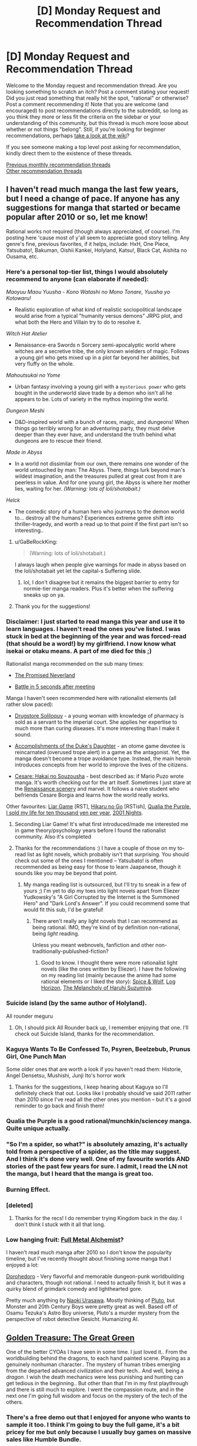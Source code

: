 #+TITLE: [D] Monday Request and Recommendation Thread

* [D] Monday Request and Recommendation Thread
:PROPERTIES:
:Author: AutoModerator
:Score: 34
:DateUnix: 1562598367.0
:DateShort: 2019-Jul-08
:END:
Welcome to the Monday request and recommendation thread. Are you looking something to scratch an itch? Post a comment stating your request! Did you just read something that really hit the spot, "rational" or otherwise? Post a comment recommending it! Note that you are welcome (and encouraged) to post recommendations directly to the subreddit, so long as you think they more or less fit the criteria on the sidebar or your understanding of this community, but this thread is much more loose about whether or not things "belong". Still, if you're looking for beginner recommendations, perhaps [[https://www.reddit.com/r/rational/wiki][take a look at the wiki]]?

If you see someone making a top level post asking for recommendation, kindly direct them to the existence of these threads.

[[http://www.reddit.com/r/rational/wiki/monthlyrecommendation][Previous monthly recommendation threads]]\\
[[http://pastebin.com/SbME9sXy][Other recommendation threads]]


** I haven't read much manga the last few years, but I need a change of pace. If anyone has any suggestions for manga that started or became popular after 2010 or so, let me know!

Rational works not required (though always appreciated, of course). I'm posting here 'cause most of y'all seem to appreciate good story telling. Any genre's fine, previous favorites, if it helps, include: HxH, One Piece, Yatsubato!, Bakuman, Oishii Kankei, Holyland, Katsu!, Black Cat, Aishita no Ousama, etc.
:PROPERTIES:
:Author: iftttAcct2
:Score: 12
:DateUnix: 1562605225.0
:DateShort: 2019-Jul-08
:END:

*** Here's a personal top-tier list, things I would absolutely recommend to anyone (can elaborate if needed):

/Maoyuu Maou Yuusha - Kono Watashi no Mono Tonare, Yuusha yo Kotowaru!/

- Realistic exploration of what kind of realistic sociopolitical landscape would arise from a typical "humanity versus demons" JRPG plot, and what both the Hero and Villain try to do to resolve it.

/Witch Hat Atelier/

- Renaissance-era Swords n Sorcery semi-apocalyptic world where witches are a secretive tribe, the only known wielders of magic. Follows a young girl who gets mixed up in a plot far beyond her abilities, but very fluffy on the whole.

/Mahoutsukai no Yome/

- Urban fantasy involving a young girl with a ~mysterious power~ who gets bought in the underworld slave trade by a demon who isn't all he appears to be. Lots of variety in the mythos inspiring the world.

/Dungeon Meshi/

- D&D-inspired world with a bunch of races, magic, and dungeons! When things go terribly wrong for an adventuring party, they must delve deeper than they ever have, and understand the truth behind what dungeons are to rescue their friend.

/Made in Abyss/

- In a world not dissimilar from our own, there remains one wonder of the world untouched by man: The Abyss. There, things lurk beyond man's wildest imagination, and the treasures pulled at great cost from it are peerless in value. And for one young girl, the Abyss is where her mother lies, waiting for her. /(Warning: lots of loli/shotabait.)/

/Helck/

- The comedic story of a human hero who journeys to the demon world to... destroy all the humans? Experiences extreme genre shift into thriller-tragedy, and worth a read up to that point if the first part isn't so interesting..
:PROPERTIES:
:Author: meterion
:Score: 9
:DateUnix: 1562608993.0
:DateShort: 2019-Jul-08
:END:

**** u/GaBeRockKing:
#+begin_quote
  (Warning: lots of loli/shotabait.)
#+end_quote

I always laugh when people give warnings for made in abyss based on the loli/shotabait yet let the capital-s Suffering slide.
:PROPERTIES:
:Author: GaBeRockKing
:Score: 10
:DateUnix: 1562611499.0
:DateShort: 2019-Jul-08
:END:

***** lol, I don't disagree but it remains the biggest barrier to entry for normie-tier manga readers. Plus it's better when the suffering sneaks up on ya.
:PROPERTIES:
:Author: meterion
:Score: 14
:DateUnix: 1562612248.0
:DateShort: 2019-Jul-08
:END:


**** Thank you for the suggestions!
:PROPERTIES:
:Author: iftttAcct2
:Score: 2
:DateUnix: 1562610141.0
:DateShort: 2019-Jul-08
:END:


*** Disclaimer: I just started to read manga this year and use it to learn languages. I haven't read the ones you've listed. I was stuck in bed at the beginning of the year and was forced-read (that should be a word!) by my girlfriend. I now know what isekai or otaku means. A part of me died for this ;)

Rationalist manga recommended on the sub many times:

- [[https://myanimelist.net/manga/100128/Yakusoku_no_Neverland][The Promised Neverland]]

- [[https://myanimelist.net/manga/102690/Deatte_5-byou_de_Battle][Battle in 5 seconds after meeting]]

Manga I haven't seen recommended here with rationalist elements (all rather slow paced):

- [[https://myanimelist.net/manga/107562/Kusuriya_no_Hitorigoto][Drugstore Soliloquy]] - a young woman with knowledge of pharmacy is sold as a servant to the imperial court. She applies her expertise to much more than curing diseases. It's more interesting than I make it sound.

- [[https://myanimelist.net/manga/97579/Koushaku_Reijou_no_Tashinami][Accomplishments of the Duke's Daughter]] - an otome game devotee is reincarnated (overused trope alert) in a game as the antagonist. Yet, the manga doesn't become a trope avoidance type. Instead, the main heroin introduces concepts from her world to improve the lives of the citizens.

- [[https://myanimelist.net/manga/1067/Cesare__Hakai_no_Souzousha][Cesare: Hakai no Souzousha]] - best described as: if Mario Puzo wrote manga. It's worth checking out for the art itself. Sometimes I just stare at the [[https://i.imgur.com/cbW5F0l.jpg][Renaissance scenery]] and marvel. It follows a naive student who befriends Cesare Borgia and learns how the world really works.

Other favourites: [[https://myanimelist.net/manga/1649/Liar_Game][Liar Game]] [RST], [[https://myanimelist.net/manga/20/Hikaru_no_Go][Hikaru no Go]] [RSTish], [[https://myanimelist.net/manga/51493/Murasakiiro_no_Qualia][Qualia the Purple]], [[https://myanimelist.net/manga/100448/Jumyou_wo_Kaitotte_Moratta_Ichinen_ni_Tsuki_Ichimanen_de][I sold my life for ten thousand yen per year]], [[https://myanimelist.net/manga/67/2001-ya_Monogatari][2001 Nights]].
:PROPERTIES:
:Author: onestojan
:Score: 5
:DateUnix: 1562610768.0
:DateShort: 2019-Jul-08
:END:

**** Seconding Liar Game! It's what first introduced/made me interested me in game theory/psychology years before I found the rationalist community. Also it's completed
:PROPERTIES:
:Author: Chelse-harn
:Score: 3
:DateUnix: 1562710053.0
:DateShort: 2019-Jul-10
:END:


**** Thanks for the recommendations :) I have a couple of those on my to-read list as light novels, which probably isn't that surprising. You should check out some of the ones I mentioned -- Yatsubato! is often recommended as being easy for those to learn Jaapanese, though it sounds like you may be beyond that point.
:PROPERTIES:
:Author: iftttAcct2
:Score: 2
:DateUnix: 1562612167.0
:DateShort: 2019-Jul-08
:END:

***** My manga reading list is outsourced, but I'll try to sneak in a few of yours ;) I'm yet to dip my toes into light novels apart from Eliezer Yudkowsky's "A Girl Corrupted by the Internet is the Summoned Hero" and "Dark Lord's Answer". If you could recommend some that would fit this sub, I'd be grateful!
:PROPERTIES:
:Author: onestojan
:Score: 1
:DateUnix: 1562613420.0
:DateShort: 2019-Jul-08
:END:

****** There aren't really any light novels that I can recommend as being rational. IMO, they're kind of by definition non-rational, being /light/ reading.

Unless you meant webnovels, fanfiction and other non-traditionally-publushed-fiction?
:PROPERTIES:
:Author: iftttAcct2
:Score: 1
:DateUnix: 1562614413.0
:DateShort: 2019-Jul-09
:END:

******* Good to know. I thought there were more rationalist light novels (like the ones written by Eliezer). I have the following on my reading list (mainly because the anime had some rational elements or I liked the story): [[https://myanimelist.net/manga/9115/Ookami_to_Koushinryou][Spice & Wolf]], [[https://myanimelist.net/manga/46024/Log_Horizon][Log Horizon]], [[https://myanimelist.net/manga/3083/Suzumiya_Haruhi_Series][The Melancholy of Haruhi Suzumiya]].
:PROPERTIES:
:Author: onestojan
:Score: 1
:DateUnix: 1562615846.0
:DateShort: 2019-Jul-09
:END:


*** Suicide island (by the same author of Holyland).

All rounder meguru
:PROPERTIES:
:Author: generalamitt
:Score: 3
:DateUnix: 1562704935.0
:DateShort: 2019-Jul-10
:END:

**** Oh, I should pick All Rounder back up, I remember enjoying that one. I'll check out Suicide Island, thanks for the recommendation.
:PROPERTIES:
:Author: iftttAcct2
:Score: 1
:DateUnix: 1562705281.0
:DateShort: 2019-Jul-10
:END:


*** Kaguya Wants To Be Confessed To, Psyren, Beelzebub, Prunus Girl, One Punch Man

Some older ones that are worth a look if you haven't read them: Historie, Angel Densetsu, Mushishi, Junji Ito's horror work
:PROPERTIES:
:Author: Charlie___
:Score: 3
:DateUnix: 1562723102.0
:DateShort: 2019-Jul-10
:END:

**** Thanks for the suggestions, I keep hearing about Kaguya so I'll definitely check that out. Looks like I probably should've said 2011 rather than 2010 since I've read all the other ones you mention -- but it's a good reminder to go back and finish them!
:PROPERTIES:
:Author: iftttAcct2
:Score: 1
:DateUnix: 1562734532.0
:DateShort: 2019-Jul-10
:END:


*** Qualia the Purple is a good rational/munchkin/sciencey manga. Quite unique actually.
:PROPERTIES:
:Author: t3tsubo
:Score: 3
:DateUnix: 1562794557.0
:DateShort: 2019-Jul-11
:END:


*** "So I'm a spider, so what?" is absolutely amazing, it's actually told from a perspective of a spider, as the title may suggest. And I think it's done very well. One of my favourite worlds AND stories of the past few years for sure. I admit, I read the LN not the manga, but I heard that the manga is great too.
:PROPERTIES:
:Author: wilczek24
:Score: 4
:DateUnix: 1562634073.0
:DateShort: 2019-Jul-09
:END:


*** Burning Effect.
:PROPERTIES:
:Author: dinoseen
:Score: 2
:DateUnix: 1562634290.0
:DateShort: 2019-Jul-09
:END:


*** [deleted]
:PROPERTIES:
:Score: 2
:DateUnix: 1562610400.0
:DateShort: 2019-Jul-08
:END:

**** Thanks for the recs! I do remember trying Kingdom back in the day. I don't think I stuck with it all that long.
:PROPERTIES:
:Author: iftttAcct2
:Score: 2
:DateUnix: 1562611937.0
:DateShort: 2019-Jul-08
:END:


*** Low hanging fruit: [[https://myanimelist.net/anime/121/Fullmetal_Alchemist][Full Metal Alchemist]]?

I haven't read much manga after 2010 so I don't know the popularity timeline, but I've recently thought about finishing some manga that I enjoyed a lot:

[[https://www.mangaupdates.com/series.html?id=209][Dorohedoro]] - Very flavorful and memorable dungeon-punk worldbuilding and characters, though not rational. I need to actually finish it, but it was a quirky blend of grimdark comedy and lighthearted gore.

Pretty much anything by [[https://www.mangaupdates.com/authors.html?id=115][Naoki Urasawa]]. Mostly thinking of [[https://www.mangaupdates.com/series.html?id=226][Pluto]], but Monster and 20th Century Boys were pretty great as well. Based off of Osamu Tezuka's Astro Boy universe, Pluto's a murder mystery from the perspective of robot detective Gesicht. Humanizing AI.
:PROPERTIES:
:Author: nytelios
:Score: 1
:DateUnix: 1562634232.0
:DateShort: 2019-Jul-09
:END:


** [[https://store.steampowered.com/app/1065100/Golden_Treasure_The_Great_Green/][Golden Treasure: The Great Green]]

One of the better CYOAs I have seen in some time. I just loved it.. From the worldbuilding behind the dragons, to each hand painted scene. Playing as a genuinely nonhuman character.. The mystery of human tribes emerging from the departed advanced civilization and their tech.. And well, being a /dragon/. I wish the death mechanics were less punishing and hunting can get tedious in the beginning.. But other than that I'm in my first playthrough and there is still much to explore. I went the compassion route, and in the next one I'm going full wisdom and focus on the mystery of the tech of the others.
:PROPERTIES:
:Author: _brightwing
:Score: 11
:DateUnix: 1562615088.0
:DateShort: 2019-Jul-09
:END:

*** There's a free demo out that I enjoyed for anyone who wants to sample it too. I think I'm going to buy the full game, it's a bit pricey for me but only because I usually buy games on massive sales like Humble Bundle.
:PROPERTIES:
:Score: 4
:DateUnix: 1562681354.0
:DateShort: 2019-Jul-09
:END:


*** Thank you a lot for the recommendation. I'm enjoying the experience a lot.
:PROPERTIES:
:Author: DraggonZ
:Score: 2
:DateUnix: 1563608489.0
:DateShort: 2019-Jul-20
:END:

**** I'm glad you liked it. It's so rare to find gems like these.. How far along are you so far?
:PROPERTIES:
:Author: _brightwing
:Score: 1
:DateUnix: 1563665008.0
:DateShort: 2019-Jul-21
:END:

***** Just started the 3rd act. The Labyrinth of Wisdom was awesome, barring some minor issues. Time limits are harsh, but I think it adds realism and replayability.
:PROPERTIES:
:Author: DraggonZ
:Score: 1
:DateUnix: 1563693051.0
:DateShort: 2019-Jul-21
:END:


** I'd like to thank [[/u/Sophronius]] and [[/u/Robert_Barlow]] for some /fantastic/ recommendations over the past few weeks:

[[https://forums.sufficientvelocity.com/threads/deep-red-avatar-the-last-airbender.50358/][Deep Red]] (Avatar: The Last Airbender)

[[https://forums.spacebattles.com/threads/nemesis-worm-au.747148/][Nemesis]] (Worm)

[[https://old.reddit.com/r/rational/comments/btahxu/rec_let_me_in_2_a_rational_vampire_fanfic/][Let Me In 2]] (Let the Right One In / Let Me In)

Of the three, I'd say Deep Red and LMI2 scratch the rational fiction itch at just the right spot. Or maybe I have a thing for characters aspiring to be rational despite deep flaws in their thinking or struggling to balance rationality with emotion.
:PROPERTIES:
:Author: nytelios
:Score: 10
:DateUnix: 1562635498.0
:DateShort: 2019-Jul-09
:END:

*** Ooh, rational avatar fanfiction? I'll have to check that out, thanks :D

I'm currently reading [[https://www.fanfiction.net/s/7679074/1/The-Dragon-King-s-Temple][The Dragon King's temple]] (Airbender/Stargate crossover, more cool and charming than rational), so I'm in the mood.
:PROPERTIES:
:Author: Sophronius
:Score: 7
:DateUnix: 1562665906.0
:DateShort: 2019-Jul-09
:END:

**** Would you say that needs much knowledge of Stargate?
:PROPERTIES:
:Author: dinoseen
:Score: 4
:DateUnix: 1562742601.0
:DateShort: 2019-Jul-10
:END:

***** I've never watched Stargate in my life, and I'm enjoying it so apparently not. I just pretend I'm observing things from Zuko/Toph's perspective, so it's natural for me not to understand any of the technology. :)

Besides, let's be honest: Intergalactic space soldiers who fight an ever-present alien threat with the aid of precursor technology doesn't sound all that unfamiliar, really.
:PROPERTIES:
:Author: Sophronius
:Score: 5
:DateUnix: 1562753123.0
:DateShort: 2019-Jul-10
:END:

****** u/dinoseen:
#+begin_quote
  Besides, let's be honest: Intergalactic space soldiers who fight an ever-present alien threat with the aid of precursor technology doesn't sound all that unfamiliar, really.
#+end_quote

Indeed, probably the reason I've never watched Stargate ;) I've been reading it and I've only had to look up a few things near the start, so I'd agree on SG knowledge not being needed.
:PROPERTIES:
:Author: dinoseen
:Score: 3
:DateUnix: 1562759421.0
:DateShort: 2019-Jul-10
:END:


**** It looks well written, except for the inexplicable Japanese. It's pretty well established by the show that everyone in Avatar writes in some form of Chinese. I can buy that maybe the connection is in the anime-influenced style, but Japanese is probably just the language the author knew best.
:PROPERTIES:
:Author: Robert_Barlow
:Score: 2
:DateUnix: 1562908758.0
:DateShort: 2019-Jul-12
:END:

***** He answers this in the second chapter.

I'd quote, but [[https://fanfic.net][fanfic.net]] won't let me copy text, and [[/r/rational][r/rational]] won't let me paste images, so....
:PROPERTIES:
:Author: Sophronius
:Score: 3
:DateUnix: 1562929449.0
:DateShort: 2019-Jul-12
:END:

****** Yeah, I saw that after I commented. It's still annoying, but it's annoying by necessity.
:PROPERTIES:
:Author: Robert_Barlow
:Score: 1
:DateUnix: 1562986815.0
:DateShort: 2019-Jul-13
:END:


**** Reciprocal question, do you need to have seen Avatar? I tried to watch it, but couldn't get past the first few episodes.
:PROPERTIES:
:Author: Flashbunny
:Score: 2
:DateUnix: 1562807051.0
:DateShort: 2019-Jul-11
:END:

***** It is a children's show at the end of the day, but I have to say it is one of the best animated shows I've ever watched.
:PROPERTIES:
:Author: Dent7777
:Score: 2
:DateUnix: 1562871371.0
:DateShort: 2019-Jul-11
:END:


***** Haha, same here. The thing with the penguin surfing was too stupid for even my brain to handle. I watched a lot of youtube clips though, so that might have helped. Still, there are only two Avatar characters in the story so far, so if you just remember that they are kung fu kids who can shoot fireballs/stone with their fists and feet you should be good.
:PROPERTIES:
:Author: Sophronius
:Score: 4
:DateUnix: 1562839977.0
:DateShort: 2019-Jul-11
:END:

****** Are you telling me that four-armed penguin sledding /isn't/ the coolest fucking thing in the world?
:PROPERTIES:
:Author: Robert_Barlow
:Score: 3
:DateUnix: 1562877244.0
:DateShort: 2019-Jul-12
:END:


****** gotta remember that at its heart, it's still a show for children
:PROPERTIES:
:Author: sephirothrr
:Score: 3
:DateUnix: 1562986735.0
:DateShort: 2019-Jul-13
:END:


****** You've probably gotten this before, but the show does get more serious. But it's ultimately a kids show, which may just not be your thing.
:PROPERTIES:
:Author: sibswagl
:Score: 3
:DateUnix: 1563037899.0
:DateShort: 2019-Jul-13
:END:


*** Deep Red is too good to share, given that it is not completed. Shame on you, Shame!
:PROPERTIES:
:Author: Dent7777
:Score: 3
:DateUnix: 1562872066.0
:DateShort: 2019-Jul-11
:END:

**** 'Tis better to have read and lost than never to have read at all?
:PROPERTIES:
:Author: nytelios
:Score: 4
:DateUnix: 1562880998.0
:DateShort: 2019-Jul-12
:END:

***** I've already got up to date, it's been worth it so far.
:PROPERTIES:
:Author: Dent7777
:Score: 2
:DateUnix: 1562884207.0
:DateShort: 2019-Jul-12
:END:

****** Author's working through some things, but live updates might be coming soonish.
:PROPERTIES:
:Author: nytelios
:Score: 2
:DateUnix: 1562885206.0
:DateShort: 2019-Jul-12
:END:

******* Make no mistake, I'm a big fan of the fic. I really think that the main character is very well written and the story as a whole is detailed and rich while remaining faithful to the canon world and its characters.
:PROPERTIES:
:Author: Dent7777
:Score: 1
:DateUnix: 1562888176.0
:DateShort: 2019-Jul-12
:END:


** So I've seen [[https://ceruleanscrawling.wordpress.com/table-of-contents/][Heretical Edge]] recommended here a few times, and a few arcs in it doesn't look at all rational to me. I'd envision the Heretics to have more interaction with the normal one even if the muggles can't remember it, maybe disguising those teleportation mirrors as powerful technology or something. I had good feelings about this story when the students were all given magic cockroaches and told to kill them for power, but this is never taken to its logical extent. Why aren't there super powerful hunters going out and caging powerful Strangers so that you can have the students whack a bunch of them assembly-line style? The story explicitly shows that you only need to get the final hit. Also there's no shown limit on how often the Heretical Edge can be used, why aren't they getting as many people shoved in there as possible? More generally, the main character often just ... stands there while her team mates are getting wailed on. She's supposed to be this experienced reporter who bluffs a drug lord into opening his safe. That opening was cool, and it promised good things; a hero-type who's motivated to do the right thing and is unflappable in the face of danger. Except no, she then spends her time frozen while analyzing how her friends fight the Strangers for her, and then getting the totally-unearned final blow on a complete technicality. And no one takes issue with this. I mean, I'm glad the author didn't go into teen drama territory, but someone questioning if that was actually fair and organizing the final blows so everyone gets roughly equal slices of power never happens. And the constant yelping gets annoying.

Sorry, that was a whole lot of nitpicking. I dropped the story, but it's not bad, especially if you can put aside the implications of the premise and just go along with the story.
:PROPERTIES:
:Author: Lightwavers
:Score: 9
:DateUnix: 1562599547.0
:DateShort: 2019-Jul-08
:END:

*** I dropped it as well, but more because of the way the writing style was going. too many secrets that the reader is aware of, that dont get explained. too much forced combat-to-the-death too quickly. the pacing was wrong in a lot of ways.

why is it so many stories are about teenagers in life-or-death fights that are mandated by the school? "oh, you have powers? great, your conscripted to a military academy fight club!" and then of course they make the adults idiots who no kid is going to talk to. there is an entire genere of this.
:PROPERTIES:
:Author: Teulisch
:Score: 9
:DateUnix: 1562600607.0
:DateShort: 2019-Jul-08
:END:

**** u/9adam4:
#+begin_quote
  why is it so many stories are about teenagers in life-or-death fights that are mandated by the school?
#+end_quote

The Watsonian reason is that, if you have a bunch of teenagers developing lethal powers, you absolutely are going to put them in a situation where they have to learn how to use them properly or die trying. It protects everyone else.

The Doylist reason is because adolescence is the conceptual "hero's journey," and life-or-death struggles make a blatant framework for that. Ritualizing combat is a common metaphor for how kids feel as they're being shoved into a competitive social landscape.
:PROPERTIES:
:Author: 9adam4
:Score: 12
:DateUnix: 1562619009.0
:DateShort: 2019-Jul-09
:END:


*** I agree with basically all of your criticism. The premise and setup for the world was really promising but it falls short on most rationality criteria. I agree that the lack of providing students carefully chosen monster powers on a regular basis is outright offensive, but the lack of kids from rich/powerful family who were fed choice powers from childhood makes me want to pull my hair out.

I also remain unconvinced about the motivation to hide the mother research/Fossor/Ammon from the relevant authorities, as well as the weird denial of human/stranger children and their ability to go underneath the radar.

How would you like to have the story go?
:PROPERTIES:
:Author: Sonderjye
:Score: 4
:DateUnix: 1562629113.0
:DateShort: 2019-Jul-09
:END:

**** At the least I'd like to see reasons why Heretics aren't being made for maximum power and efficiency and the human world isn't being given (even disguised) magic. Preferably though the story would go into full HPMOR territory, where either the school /wants/ to uplift the regular world but can't for some reason, or the school is a relic of the past that doesn't even exist anymore because the Strangers won and the main character stumbles across the ruins and accidentally uses the Heretical Edge, becoming an instant target from every Stranger out there.
:PROPERTIES:
:Author: Lightwavers
:Score: 4
:DateUnix: 1562633878.0
:DateShort: 2019-Jul-09
:END:

***** There are reasons later on for most of your problems. It would be a huge spoiler to reveal any of them though, since it's basically a huge conspiracy the story is centred around.
:PROPERTIES:
:Author: dinoseen
:Score: 2
:DateUnix: 1562634944.0
:DateShort: 2019-Jul-09
:END:

****** Would you say those reasons hold up under scrutiny?
:PROPERTIES:
:Author: Lightwavers
:Score: 2
:DateUnix: 1562635126.0
:DateShort: 2019-Jul-09
:END:

******* Definitely. Obviously not every little thing is going to be addressed, but what I feel are the major gripes definitely are IMO.
:PROPERTIES:
:Author: dinoseen
:Score: 2
:DateUnix: 1562635920.0
:DateShort: 2019-Jul-09
:END:


****** I read further based on this comment and I remain unconvinced. They learn that their entire institute is founded by what essentially are brain controlling parasites with no way of telling who is controlled, and their immediate responds isn't to get the fuck out of there but instead just to totally ignore it. Am I missing something here?
:PROPERTIES:
:Author: Sonderjye
:Score: 1
:DateUnix: 1563143913.0
:DateShort: 2019-Jul-15
:END:

******* It's been a while but I really don't remember them ignoring it. To me it seemed as if they'd draw more attention to themselves by leaving than by pretending that things are alright.
:PROPERTIES:
:Author: dinoseen
:Score: 1
:DateUnix: 1563150492.0
:DateShort: 2019-Jul-15
:END:

******** They don't even discuss leaving. They just sort of shrug and move on.
:PROPERTIES:
:Author: Sonderjye
:Score: 1
:DateUnix: 1563178776.0
:DateShort: 2019-Jul-15
:END:

********* Huh. That seems pretty bad, but I can't remember reacting the same way to it. I don't know. Maybe the story really just isn't for you. I would say it's still worth it, but it's been a while since I've read where you are so I'm not much of an authority on that.
:PROPERTIES:
:Author: dinoseen
:Score: 1
:DateUnix: 1563180953.0
:DateShort: 2019-Jul-15
:END:


*** I quit due to a couple reasons, one of them being that the mc is on a super secret, so secret explaining it spoils half the twists up to that point, station with a bunch of kids. MC's attending a class with the kids, and Super Bad Ass General Spy From All The Wars (seriously, explaining her backstory would spoil the other half of the twists up to this point), who's telling the class about some piece of history.

Proceed MC to have a dialogue with this character, completely ignoring everyone else in this room, with no one batting an eyelash.
:PROPERTIES:
:Author: CreationBlues
:Score: 2
:DateUnix: 1562641923.0
:DateShort: 2019-Jul-09
:END:


** Is there any fanfiction of Star Wars where Anakin doesn't turn to the dark side? Anakin either listens to Mace originally to not interfere or chooses to save Mace and kill Palpatine at the turning point.
:PROPERTIES:
:Author: Shaolang
:Score: 9
:DateUnix: 1562861377.0
:DateShort: 2019-Jul-11
:END:


** Something I figured I'd ask about here and which is at least tangentially related to this sub's purpose. What are good works of fiction where you were able to figure out fundamental aspects of the setting long before they were revealed? I'm thinking of stuff like /Last Exile/ where you can figure out that everybody is living on a generation ship half way through or /Unicorn Jelly/ where what's happening with the catastrophe has had to have happened many times before.
:PROPERTIES:
:Author: symmetry81
:Score: 6
:DateUnix: 1562635982.0
:DateShort: 2019-Jul-09
:END:

*** I liked Isaac Asimov's Nightfall. It's a bit dated, being one of Asimov's earlier works, but it's an interesting story and a good introduction to him if you haven't read his stories before.

[[http://www.astro.sunysb.edu/fwalter/AST389/TEXTS/Nightfall.htm]]
:PROPERTIES:
:Author: Watchful1
:Score: 2
:DateUnix: 1562721204.0
:DateShort: 2019-Jul-10
:END:


*** The best moment I think I had was with [[https://www.goodreads.com/series/43723-the-steerswoman][The Steerswoman Series]] where at first I was like "here we go, another author doesn't understand basic [name of science possible spoiler]", but then I was like "oooh". I don't know if it's what you had in mind, actually, the whole series is built on this dramatic irony of sorts where the focus of the story is the characters trying to figure out what's going on with their world, but the reader's understanding is far ahead of the characters thanks to getting various references, knowing modern science, and such. The premise is neat, but I found the actual books a bit meh, by the way, so this is not necessarily an endorsement.
:PROPERTIES:
:Author: daydev
:Score: 1
:DateUnix: 1563561730.0
:DateShort: 2019-Jul-19
:END:


** I really enjoyed [[https://forums.spacebattles.com/threads/nemesis-worm-au.747148/][Nemisis]] a Worm AU recommended here a couple weeks ago featuring Taylor as a humor villain. It hasn't updated in the last couple weeks, anything similar that I might want to check out?
:PROPERTIES:
:Author: hashblunt
:Score: 8
:DateUnix: 1562610386.0
:DateShort: 2019-Jul-08
:END:

*** If you're in it for the tropes, try [[https://forums.spacebattles.com/threads/the-techno-queen-iii.311201/][THE TECHNO QUEEN]]. It is not at all rational, but it is very hammy.
:PROPERTIES:
:Author: over_who
:Score: 8
:DateUnix: 1562614405.0
:DateShort: 2019-Jul-09
:END:

**** Is there a version with a reader mode or something where you don't have to keep going back to the first page to switch chapters?
:PROPERTIES:
:Author: Anderkent
:Score: 2
:DateUnix: 1562806246.0
:DateShort: 2019-Jul-11
:END:

***** Not for older posts before the threadmark system, since TQ is locked it'll never get updated to use the system either.

If you're not on mobile I've found then least intrusive way to read things without threadmarks is to open a new browser window and then open each chapter in it's own tab. You can then swap between chapters by using ctrl+page-up and ctl+page-down (assuming you're on Windows with Chrome).
:PROPERTIES:
:Score: 2
:DateUnix: 1562818520.0
:DateShort: 2019-Jul-11
:END:

****** I might just write a script to scrape this into an epub if it looks interesting after the first book :P
:PROPERTIES:
:Author: Anderkent
:Score: 1
:DateUnix: 1562863581.0
:DateShort: 2019-Jul-11
:END:

******* FanFicFare is usually able to process pre-threadmark posts, including The Techno Queen, seamlessly. I have only used the version of FanFicFare that is distributed as a Calibre plugin, but I assume that the standalone version has the same functionality.
:PROPERTIES:
:Author: ahasuerus_isfdb
:Score: 2
:DateUnix: 1562905428.0
:DateShort: 2019-Jul-12
:END:


***** Not to my knowledge
:PROPERTIES:
:Author: over_who
:Score: 1
:DateUnix: 1562822534.0
:DateShort: 2019-Jul-11
:END:


*** Great recommendation, sealed the deal for me with "Bumbledore"!
:PROPERTIES:
:Author: RetardedWabbit
:Score: 1
:DateUnix: 1562858620.0
:DateShort: 2019-Jul-11
:END:


** I have been reading a collection of Ray Bradbury short stories and The Murderer ([[http://www.sediment.uni-goettingen.de/staff/dunkl/zips/The-Murderer.pdf][fulltext link]], sorry it's in columns but this is all I could find online) was very prescient for something written in the 50s. If written today it'd be a garden variety "what if phones, but too much?" short story, but its age really makes it remarkable. A quick read, totally worth it.
:PROPERTIES:
:Author: MagicWeasel
:Score: 3
:DateUnix: 1562607489.0
:DateShort: 2019-Jul-08
:END:

*** "The Murderer" was definitely as you described! The footnotes with definitions in that link are a bit intrusive though.
:PROPERTIES:
:Author: I_Probably_Think
:Score: 2
:DateUnix: 1562644148.0
:DateShort: 2019-Jul-09
:END:

**** Sorry about that - I've got it in dead tree version so didn't need to have a proper look through it. Glad you enjoyed it - I was honestly gobsmacked that Bradbury envisioned something like our modern hyper connected culture.

Though I'm not about to put chocolate ice cream on any of my devices ;).
:PROPERTIES:
:Author: MagicWeasel
:Score: 2
:DateUnix: 1562652004.0
:DateShort: 2019-Jul-09
:END:


*** Very nice, hits the nail right about on the head, even down to the internet of things, lol. It's a bit odd how the footnotes are used for vocabulary definitions, but I guess the version you linked is used for teaching kids or something.
:PROPERTIES:
:Author: meterion
:Score: 2
:DateUnix: 1562670082.0
:DateShort: 2019-Jul-09
:END:

**** Or it's just helping with the 1950s vocabulary? My version is bilingual (French/English pages facing one another, with english vocab notes in the footer) and there were some English words in the notes that I didn't understand without reading the footnote!

What I found unsettling is I was empathising with the "weird future" characters a lot - like the wife who panicked if her husband didn't tell her he was on the way home, that's the sort of thing that I do sometimes, but I think at the time the wife would be considered to be going way too far. Looks like we definitely do live in weirdtopia! 😂
:PROPERTIES:
:Author: MagicWeasel
:Score: 3
:DateUnix: 1562675241.0
:DateShort: 2019-Jul-09
:END:

***** That's fair, I just wouldn't consider any of those words to really be “1950's” words, if you get my drift. There's no slang or cultural references (beyond the CRT being an outdated technology), just typical English test vocabulary. And yeah! That panic over not being to connect to everyone reminded me personally of parents who get anxious whenever their kids can't be found with GPS location apps, either due to signal or deliberately putting it on airplane mode.
:PROPERTIES:
:Author: meterion
:Score: 3
:DateUnix: 1562694472.0
:DateShort: 2019-Jul-09
:END:


** I want to recommend [[https://forums.sufficientvelocity.com/threads/magna-graecia-titanomachia-a-city-state-quest.55040/][Magna Graecia: Titanomachia (A City State Quest)]].

It's about an alternative history where the citizens of the greek [[https://en.wikipedia.org/wiki/Polis][polis]] of [[https://en.wikipedia.org/wiki/Eretria][Eretria]] fled to southern Italy when their city is sacked by Persia. There they found a new city where [[https://en.wikipedia.org/wiki/Bari][Bari]] is today. We're currently around 420 BC (so 70 years later).

The audience in the thread play the citizens of the polis who vote on the policies that should be pursued. This means there is a much better connection between what is happening inside and outside the story than in other quests.

This quest is not in any way specifically rational, but it is very well researched and very well run. Highly recommended, especially if you've never participated in a quest before. There is a hotly debated issue in almost every vote. (It's still extremely civil /for a quest/.)
:PROPERTIES:
:Author: Gworn
:Score: 3
:DateUnix: 1562871189.0
:DateShort: 2019-Jul-11
:END:


** Harry Potter and the Secret of the Patronus.

​

Why do I want to read it? I started the story, and in the very first chapter, I see this gem:

/The world isn't big enough for everyone to be young and immortal forever. Even after exhausting every esoteric and obscure form of magic known to Wizardry, there's simply not enough food and not enough space/

​

This is utterly retarded and no intelligent character could conclude this. Young != Reproductively Fertile. /Obviously/ if there was a mechanism to reverse aging and to make everyone presently alive their optimal biological self, anyone who wasn't an utter moron would put some limiters to at least /reduce/ fertility temporarily until a longer term system is figured out. Or, at least, if this was the objection and the alternative was to keep letting millions of people turn into corpses every single year.

​

Sure, the rest of Harry's reasons make sense, but this one is so utterly stupid that I kind of haven't finished the first chapter. Why should I keep reading?
:PROPERTIES:
:Author: SoylentRox
:Score: 5
:DateUnix: 1562730534.0
:DateShort: 2019-Jul-10
:END:

*** Besides, not enough food & space is solvable, /especially/ if you have magic.

But even without magic, we could probably have an Earth population in the trillions at the cost of living in 200 story apartment complexes and eating food grown in vats, vertical farms or created from insect protein.

I'd rather do that than die though.
:PROPERTIES:
:Author: KilotonDefenestrator
:Score: 6
:DateUnix: 1562845190.0
:DateShort: 2019-Jul-11
:END:


*** I haven't read the story, but real-world fertility limitation would be difficult to implement. China had a hell of a time just restricting it to one child, and one child in a population of virtual immortals would increase the population by almost fifty percent every generation (depending on assumptions concerning pair bonding, heterosexuality, murder and accident rates, etc.). People have kids for a number of reasons. Poor people who can't find a way to improve their status, and who you'd think would be strongly motivated to live within their means, don't. It's not, from what I understand, a matter of not knowing about birth control, or lacking access to it; it's just that if you're stuck doing miserable unfulfilling work, living in a dump, and being regarded as a loser, having a kid can seem like your one shot at happiness.

​

Even if you eliminate that as a consideration thanks to magical post-scarcity and perfect social engineering, the desire to have and raise a family is very deep-rooted, by both tradition and biology. A population that doesn't suffer natural death would have to have very close to no kids whatever. As conceiving children is extremely easy for most people, and perpetually young people would have perpetually young libidos, you'd need, I guess, drastic alterations of human nature, or something like a police state. Actually, just the second one, because you'd need a police state to enforce extreme mods of human physiology and behavior. Or so I think.
:PROPERTIES:
:Author: RedSheepCole
:Score: 2
:DateUnix: 1562759322.0
:DateShort: 2019-Jul-10
:END:

**** Try following the math of a one child + absolute immortality policy to the end. Because the result is /not/ an infinite population. This is entirely classical Xenos paradox - the total population will end up being twice what you started with minus one (and the unlucky person who makes up the entirety of the final generation never gets to have a child because you cant have half a child)
:PROPERTIES:
:Author: Izeinwinter
:Score: 6
:DateUnix: 1562876229.0
:DateShort: 2019-Jul-12
:END:

***** Uh, that's not really */Z/*eno's paradox at all, just a converging infinite sum.
:PROPERTIES:
:Author: sephirothrr
:Score: 1
:DateUnix: 1562987147.0
:DateShort: 2019-Jul-13
:END:


**** I got two main counterarguments.

First, the world wide birth rate have fallen from around 2.5 to 1.2(per person) over a 50 year period. This downwards trend seems to continue.

Second, we just need a birth rate of less than 1 per person to never go above a finite maximum. If this is confusing look at geometric series. The birth rate in Europe is just short of 0.8 per person. Assuming that everyone lives forever and every new generation keeps the same birth rate, we will never become more than 5 times the number of people currently in Europe, not counting migration. That is a lot yes but solvable in the long term.
:PROPERTIES:
:Author: Sonderjye
:Score: 3
:DateUnix: 1562798968.0
:DateShort: 2019-Jul-11
:END:

***** Not following the second bit. Number increases at the same rate indefinitely, is not subtracted from, but has a fixed ceiling? Could you elaborate? I have no math background to speak of.
:PROPERTIES:
:Author: RedSheepCole
:Score: 1
:DateUnix: 1562808677.0
:DateShort: 2019-Jul-11
:END:

****** Of course. You start out with a population of 1 unit, defining unit however you. Suppose these guys live forever and they have on average 0.8 kid per person. The population now is 1+0.8=1.8 with 1 of them already having had a kid and 0.8 not having had a kid. The 0.8 go through adolescent and also want kids at the same rate. That results in 0.8*0.8=0.64 born children for a total of 1+0.8+0.64=2.44. The following generation then is 0.64*0.8=0,5 for a total of 1+0.8+0.64+0.5=3ish.

As this process continues the childless/new generation gets smaller and smaller, and even as time continues forever you will never get over 5. [Here]([[https://imgur.com/a/rYJMij1]]) is a plot to show you what I mean. You see the population of 1.8, 2.44, 3. Notice that while the total population always increases, it's rate of increasing is decreasing an it never goes above 5. I just chose 50 years to make things visible but trust me that we could see this go for thousands of generations and the total population multiple still wouldn't go above 5.

Does that make some sense?
:PROPERTIES:
:Author: Sonderjye
:Score: 5
:DateUnix: 1562810273.0
:DateShort: 2019-Jul-11
:END:

******* Yes, thank you. It seems the effect would require less than 1 person per couple on average, yes? So .9 would work to a lesser degree, .95 even less so, 1 not at all, and anything over 1 Malthusian doom at varying rates. How would you counteract Darwin? This is an average, I gather, and people tend to adopt their parents' values, so it doesn't seem like you could count on that .8 remaining stable. Even a small fluctuation would add up in a big way over generations.
:PROPERTIES:
:Author: RedSheepCole
:Score: 2
:DateUnix: 1562811683.0
:DateShort: 2019-Jul-11
:END:

******** Yes you are current. We will reach a finite maximum as long as the rate is less than 1 child per person, that maxmimum is just going to be higher at a 0.95 an 0.9 rate than a 0.8 rate.

Did you see my first point? The fertility rate have halved in 50 years and is still going down, especially in high technology countries. That leads me to believe that the fertility rate is going to drop further once technology improves in low technology countries. What exactly is your evidence that the rate will increase? Claiming that people will do as their parents isn't a strong argument when people in fact haven't been doing as their parents for these last 50+ years, at least in relation to number of chilren.
:PROPERTIES:
:Author: Sonderjye
:Score: 2
:DateUnix: 1562840088.0
:DateShort: 2019-Jul-11
:END:

********* I'll concede that it might not in a fantasy world where mass immortality is feasible, though I expect immortality would introduce its own liabilities--if it's been forty-two years and your baby is all grown up and out of the house, but your body is in most respects physiologically capable of having another, the wistful urge to snuggle again is going to be pretty powerful. If you're basically twenty-one, physically, but have years of experience raising kids, you're in great shape to have another.

​

I say this as someone who has never been to Europe and knows little of its contemporary culture, but does have a new baby around and thus has a perfect opportunity to watch its melting effect on the female brain. People have strong biological impulses to have kids, and today's culture is weird, still fresh from the shakeup of modern birth control and the attendant sexual revolution. I'm skeptical of the idea that it's going to last, but admittedly that's because in our world it's long-term dysfunctional and will have to change one way or another. 1.8 TFR is usually touted as the replacement figure, but your figure is per person, not per woman. Would .8 be more like a 1.6 TFR? I'm sure the math doesn't translate exactly because not everyone's monogamous, etc.
:PROPERTIES:
:Author: RedSheepCole
:Score: 1
:DateUnix: 1562849339.0
:DateShort: 2019-Jul-11
:END:

********** So the argument is that if you remained twenty something for eternity then you would continually want more children? It's possible but I don't see a compelling reason. You would definitely want sex but fortunately there exists reversible ways of becoming infertile.

Yes yes, I know that TFR is given per woman. In 2015 the TFR in Europe was 1.58 which is approximately 0.8 child per person. I personally like per person better because it's easier for the lay person to understand. 1 child per person and 2 child per woman is roughly equivalent, and we just need a rate of children less than any of these numbers.

The thing is that the current TFR does account for the strong biological urge to have children. The only compelling argument (assuming the absence of a total society restructuring) I see for why the TFR might rise is that the children of people who reproduce more probably also have a tendency to reproduce more, however this assumes that parents have a stronger influence on personal fertility rate than societal incentives which I am not convinced is true.
:PROPERTIES:
:Author: Sonderjye
:Score: 1
:DateUnix: 1563144787.0
:DateShort: 2019-Jul-15
:END:

*********** My intended point was not that you would continually want more children, but that you would have obvious opportunities to do so. Many, many people find it fulfilling to raise children, and while the elimination of the biological clock reduces the pressure, it also removes the limit. I would argue that a good part of the reduction in fertility is tied to women's lib and the increasing presence of women in the workplace; women are effectively forced to choose between building careers and building families, much of the time. By the time they've built up the professional life they want, they're past peak fertility and may not have a partner they want to settle down with, or the energy reserves to contemplate eighteen years of parenting. This is leaving out issues like declining male fertility and innate fertility problems in many women, which would presumably be fixable with advancing tech.

If women can be in childbearing condition forever, that door is never locked shut permanently. They don't have to worry about mutational load from age, or declining fertility, or dealing with teenagers during menopause. All of that's gone. A sixty-eight-year-old woman would presumably be just as potentially fertile as a teenager, and look forward to being vigorous, spry and alert for many, many years.

Now, all this would entail such a profound restructuring of society that it's hard to imagine clearly what the finished situation would look like. Probably society would be much more atomized, at the least, which is generally bad. People are social animals, and the effective death of family life might manifest some truly weird coping mechanisms. But I don't think it's safe to assume that current patterns would hold, no.
:PROPERTIES:
:Author: RedSheepCole
:Score: 1
:DateUnix: 1563146027.0
:DateShort: 2019-Jul-15
:END:


******** Keep in mind that the two of you are saying different things - it's one child per *person* that's the limit, not one child per *couple*.
:PROPERTIES:
:Author: sephirothrr
:Score: 1
:DateUnix: 1562987362.0
:DateShort: 2019-Jul-13
:END:

********* Thank you for pointing that out. We'll of course reach the finite maximum if we have less than two children per woman/couple.
:PROPERTIES:
:Author: Sonderjye
:Score: 1
:DateUnix: 1563145187.0
:DateShort: 2019-Jul-15
:END:


**** u/GeneralExtension:
#+begin_quote
  I haven't read the story, but real-world fertility limitation would be difficult to implement.
#+end_quote

Depends on how the immortality works.

#+begin_quote
  /The world isn't big enough for everyone to be young and immortal forever./
#+end_quote

That depends on what you mean by "young".
:PROPERTIES:
:Author: GeneralExtension
:Score: 1
:DateUnix: 1563057321.0
:DateShort: 2019-Jul-14
:END:


**** u/SoylentRox:
#+begin_quote
  I haven't read the story, but real-world fertility limitation would be difficult to implement.
#+end_quote

Wait, what? Sigh.

Ok, so do you even have a vague idea of how human biology works? Because if you did, you wouldn't post such nonsense.

In order for a male or a female human to conceive a child, it's an extremely complex process. Thousands of things have to go right. If any one thing at a critical step goes wrong, it will never, ever work.

Sooo....this is a society where the technology exists, whether it be through a magic spell, nanomachines, or lots of careful genetic edits using a tool like CRISPR. Anyways, it would be extremely straightforward for the doctors(s) and AIs or magicians or whatever who are processing each patient, restoring their youth and rebuilding their bodies, to break just one tiny thing, making them infertile.

There are countless things that could get broken. One tiny gene in specific cells in the testes would make a man completely infertile. Tiny changes to monthly cycles in a woman to just reduce fertility, not eliminate. One tiny gene in every egg in a woman would make her completely infertile.

Sure, this tweak can get undone. You know, by wizards or someone with a license to control nanomachines or with very specialized equipment and knowledge. But it's not going to come undone by accident, and people can have as much sex as they want, this will never fail on it's own.

At which point, a society trying to keep population levels down to what their available resources can handle merely needs to license/restrict the equipment and people doing the rebuilds.

This is nothing like China's one child policy, where they had a corrupt government and the resources of a third world country to police it.
:PROPERTIES:
:Author: SoylentRox
:Score: -2
:DateUnix: 1562764036.0
:DateShort: 2019-Jul-10
:END:

***** I'm referring to the political and social difficulties, not technical. I work in a pharmacy, and I'm aware of how easy it is to disrupt fertility. You're being a touch more combative than necessary.
:PROPERTIES:
:Author: RedSheepCole
:Score: 6
:DateUnix: 1562790347.0
:DateShort: 2019-Jul-11
:END:

****** Because an inconvenience in governments long term plans seems to pale from losing millions of citizens to death every year. It seems like a reasonable thing to stop the dying but sterilize the recipients of treatment. Then work out a long term plan.
:PROPERTIES:
:Author: SoylentRox
:Score: 3
:DateUnix: 1562793381.0
:DateShort: 2019-Jul-11
:END:

******* We're having two different arguments here. Assuming government continues to be by the consent of the governed, one way or another, you're going to have to enforce this idea that people can be immortal but can't have kids (or have to accept strict fertility limits). I suspect this would be extremely difficult at best, because many people rather like having families, to put it mildly--infertile Americans will spend tens of thousands on IVF or adoption fees--and human beings by and large do not make decisions based on Kantian can-my-behavior-be-universalized logic. Nor on long-term sustainability. Unless the infertility is a natural side effect of the immortality, people will work tirelessly to dodge restrictions one way or another, and either kick the can down the road or offload costs onto people they don't care about.

​

This could be the springboard for any number of fascinating and probably dystopian fantasy worlds, but I don't want to get into all that right now.
:PROPERTIES:
:Author: RedSheepCole
:Score: 2
:DateUnix: 1562808484.0
:DateShort: 2019-Jul-11
:END:

******** That's fine. Obviously in that scenario, the consent of the governed can't prevent the country from eventually reaching it's population capacity.

But...this will happen regardless of whether people live short, mayfly like lives or they live an average of more than 1000 years each.
:PROPERTIES:
:Author: SoylentRox
:Score: 1
:DateUnix: 1562810311.0
:DateShort: 2019-Jul-11
:END:


***** [deleted]
:PROPERTIES:
:Score: 1
:DateUnix: 1562797969.0
:DateShort: 2019-Jul-11
:END:

****** Tough to do if 300 years later most of the natives are still alive. Remember, if humans didn't die from old age, but still died from all other causes at the same rates (obviously unrealistic), the average life expectancy would be over 1000 years.
:PROPERTIES:
:Author: SoylentRox
:Score: 1
:DateUnix: 1562810248.0
:DateShort: 2019-Jul-11
:END:
